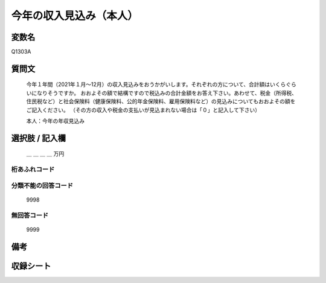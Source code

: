 .. title:: Q1303A
.. rst-class:: item

====================================================================================================
今年の収入見込み（本人）
====================================================================================================

.. rst-class:: varname

変数名
==================

Q1303A

.. rst-class:: question

質問文
==================

   今年１年間（2021年１月～12月）の収入見込みをおうかがいします。それぞれの方について、合計額はいくらぐらいになりそうですか。
   おおよその額で結構ですので税込みの合計金額をお答え下さい。あわせて、税金（所得税、住民税など）と社会保険料（健康保険料、公的年金保険料、雇用保険料など）の見込みについてもおおよその額をご記入ください。
   （その方の収入や税金の支払いが見込まれない場合は「０」と記入して下さい）

  
   本人：今年の年収見込み
   

.. rst-class:: answer

選択肢 / 記入欄
======================


   ＿ ＿ ＿ ＿ 万円


.. rst-class:: overflow

桁あふれコード
-------------------------------
  


.. rst-class:: not_classified

分類不能の回答コード
-------------------------------------
  

   9998


.. rst-class:: not_available

無回答コード
-------------------------------------
  

   9999


.. rst-class:: bikou

備考
==================



.. rst-class:: include_sheet

収録シート
=======================================
.. hlist::
   :columns: 3
   
   
   * p29_2
   
   


.. index:: Q1303A